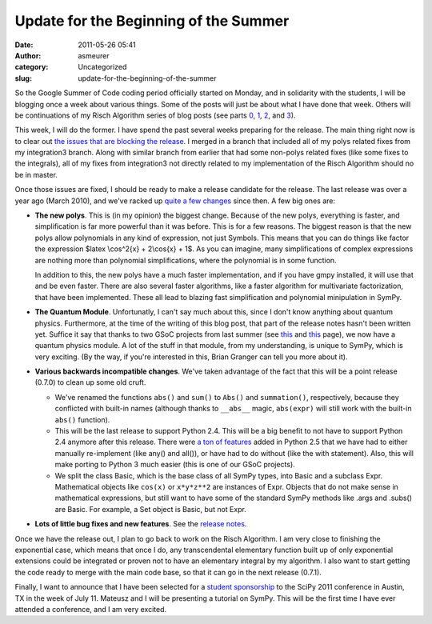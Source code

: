 Update for the Beginning of the Summer
######################################
:date: 2011-05-26 05:41
:author: asmeurer
:category: Uncategorized
:slug: update-for-the-beginning-of-the-summer

So the Google Summer of Code coding period officially started on Monday,
and in solidarity with the students, I will be blogging once a week
about various things. Some of the posts will just be about what I have
done that week. Others will be continuations of my Risch Algorithm
series of blog posts (see parts `0`_, `1`_, `2`_, and `3`_).

This week, I will do the former. I have spend the past several weeks
preparing for the release. The main thing right now is to clear out `the
issues that are blocking the release`_. I merged in a branch that
included all of my polys related fixes from my integration3 branch.
Along with similar branch from earlier that had some non-polys related
fixes (like some fixes to the integrals), all of my fixes from
integration3 not directly related to my implementation of the Risch
Algorithm should no be in master.

Once those issues are fixed, I should be ready to make a release
candidate for the release. The last release was over a year ago (March
2010), and we've racked up `quite a few changes`_ since then. A few big
ones are:

-  **The new polys**. This is (in my opinion) the biggest change.
   Because of the new polys, everything is faster, and simplification is
   far more powerful than it was before. This is for a few reasons. The
   biggest reason is that the new polys allow polynomials in any kind of
   expression, not just Symbols. This means that you can do things like
   factor the expression $latex \\cos^2{x} + 2\\cos{x} + 1$. As you can
   imagine, many simplifications of complex expressions are nothing more
   than polynomial simplifications, where the polynomial is in some
   function.

   .. raw:: html

      <p>

   In addition to this, the new polys have a much faster implementation,
   and if you have gmpy installed, it will use that and be even faster.
   There are also several faster algorithms, like a faster algorithm for
   multivariate factorization, that have been implemented. These all
   lead to blazing fast simplification and polynomial minipulation in
   SymPy.
-  **The Quantum Module**. Unfortunatly, I can't say much about this,
   since I don't know anything about quantum physics. Furthermore, at
   the time of the writing of this blog post, that part of the release
   notes hasn't been written yet. Suffice it say that thanks to two GSoC
   projects from last summer (see `this`_ and
   `this <http://code.google.com/p/sympy/wiki/Quantum_Computation_Report>`__
   page), we now have a quantum physics module. A lot of the stuff in
   that module, from my understanding, is unique to SymPy, which is very
   exciting. (By the way, if you're interested in this, Brian Granger
   can tell you more about it).
-  **Various backwards incompatible changes**. We've taken advantage of
   the fact that this will be a point release (0.7.0) to clean up some
   old cruft.

   -  We've renamed the functions ``abs()`` and ``sum()`` to ``Abs()``
      and ``summation()``, respectively, because they conflicted with
      built-in names (although thanks to ``__abs__`` magic,
      ``abs(expr)`` will still work with the built-in ``abs()``
      function).
   -  This will be the last release to support Python 2.4. This will be
      a big benefit to not have to support Python 2.4 anymore after this
      release. There were `a ton of features`_ added in Python 2.5 that
      we have had to either manually re-implement (like any() and
      all()), or have had to do without (like the with statement). Also,
      this will make porting to Python 3 much easier (this is one of our
      GSoC projects).
   -  We split the class Basic, which is the base class of all SymPy
      types, into Basic and a subclass Expr. Mathematical objects like
      ``cos(x)`` or ``x*y*z**2`` are instances of Expr. Objects that do
      not make sense in mathematical expressions, but still want to have
      some of the standard SymPy methods like .args and .subs() are
      Basic. For example, a Set object is Basic, but not Expr.

-  **Lots of little bug fixes and new features**. See the `release
   notes`_.

Once we have the release out, I plan to go back to work on the Risch
Algorithm. I am very close to finishing the exponential case, which
means that once I do, any transcendental elementary function built up of
only exponential extensions could be integrated or proven not to have an
elementary integral by my algorithm. I also want to start getting the
code ready to merge with the main code base, so that it can go in the
next release (0.7.1).

Finally, I want to announce that I have been selected for a `student
sponsorship`_ to the SciPy 2011 conference in Austin, TX in the week of
July 11. Mateusz and I will be presenting a tutorial on SymPy. This will
be the first time I have ever attended a conference, and I am very
excited.

.. _0: http://asmeurersympy.wordpress.com/2010/06/11/integration-of-rational-functions/
.. _1: http://asmeurersympy.wordpress.com/2010/06/30/the-risch-algorithm-part-1/
.. _2: http://asmeurersympy.wordpress.com/2010/07/24/the-risch-algorithm-part-2-elementary-functions/
.. _3: http://asmeurersympy.wordpress.com/2010/08/14/the-risch-algorithm-part-3-liouvilles-theorem/
.. _the issues that are blocking the release: http://code.google.com/p/sympy/issues/list?can=2&q=Milestone%3DRelease0.7.0+&colspec=ID+Type+Status+Priority+Milestone+Owner+Summary+Stars&cells=tiles
.. _quite a few changes: https://github.com/sympy/sympy/wiki/Release-Notes-for-0.7.0
.. _this: http://code.google.com/p/sympy/wiki/SymbolicQMReport
.. _a ton of features: http://docs.python.org/whatsnew/2.5.html
.. _release notes: https://github.com/sympy/sympy/wiki/Release-Notes-for-0.7.0
.. _student sponsorship: http://conference.scipy.org/scipy2011/student.php
